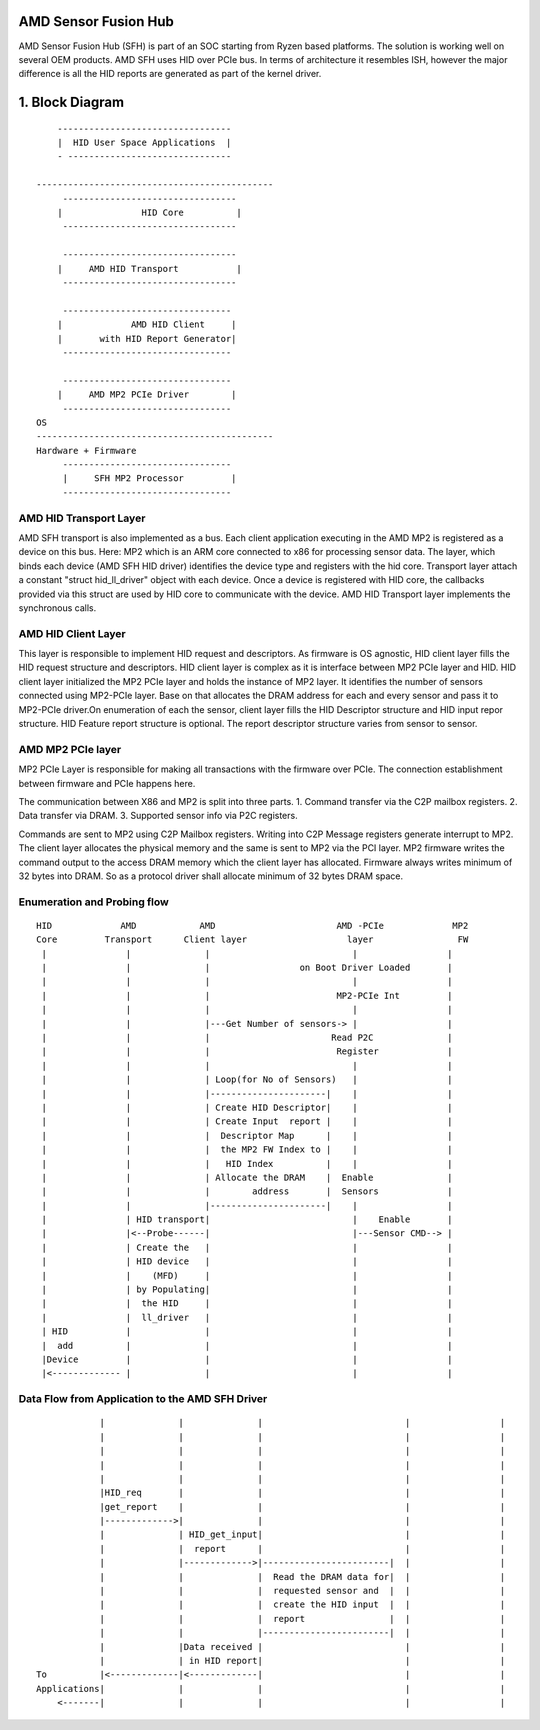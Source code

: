 .. SPDX-License-Identifier: GPL-2.0


AMD Sensor Fusion Hub
=====================
AMD Sensor Fusion Hub (SFH) is part of an SOC starting from Ryzen based platforms.
The solution is working well on several OEM products. AMD SFH uses HID over PCIe bus.
In terms of architecture it resembles ISH, however the major difference is all
the HID reports are generated as part of the kernel driver.

1. Block Diagram
================

::

	---------------------------------
	|  HID User Space Applications  |
	- -------------------------------

    ---------------------------------------------
	 ---------------------------------
	|		HID Core          |
	 ---------------------------------

	 ---------------------------------
	|     AMD HID Transport           |
	 ---------------------------------

	 --------------------------------
	|             AMD HID Client     |
	|	with HID Report Generator|
	 --------------------------------

	 --------------------------------
	|     AMD MP2 PCIe Driver        |
	 --------------------------------
    OS
    ---------------------------------------------
    Hardware + Firmware
         --------------------------------
         |     SFH MP2 Processor         |
         --------------------------------


AMD HID Transport Layer
-----------------------
AMD SFH transport is also implemented as a bus. Each client application executing in the AMD MP2 is
registered as a device on this bus. Here: MP2 which is an ARM core connected to x86 for processing
sensor data. The layer, which binds each device (AMD SFH HID driver) identifies the device type and
registers with the hid core. Transport layer attach a constant "struct hid_ll_driver" object with
each device. Once a device is registered with HID core, the callbacks provided via this struct are
used by HID core to communicate with the device. AMD HID Transport layer implements the synchronous calls.

AMD HID Client Layer
--------------------
This layer is responsible to implement HID request and descriptors. As firmware is OS agnostic, HID
client layer fills the HID request structure and descriptors. HID client layer is complex as it is
interface between MP2 PCIe layer and HID. HID client layer initialized the MP2 PCIe layer and holds
the instance of MP2 layer. It identifies the number of sensors connected using MP2-PCIe layer. Base
on that allocates the DRAM address for each and every sensor and pass it to MP2-PCIe driver.On
enumeration of each the sensor, client layer fills the HID Descriptor structure and HID input repor
structure. HID Feature report structure is optional. The report descriptor structure varies from
sensor to sensor.

AMD MP2 PCIe layer
------------------
MP2 PCIe Layer is responsible for making all transactions with the firmware over PCIe.
The connection establishment between firmware and PCIe happens here.

The communication between X86 and MP2 is split into three parts.
1. Command transfer via the C2P mailbox registers.
2. Data transfer via DRAM.
3. Supported sensor info via P2C registers.

Commands are sent to MP2 using C2P Mailbox registers. Writing into C2P Message registers generate
interrupt to MP2. The client layer allocates the physical memory and the same is sent to MP2 via
the PCI layer. MP2 firmware writes the command output to the access DRAM memory which the client
layer has allocated. Firmware always writes minimum of 32 bytes into DRAM. So as a protocol driver
shall allocate minimum of 32 bytes DRAM space.

Enumeration and Probing flow
----------------------------
::

       HID             AMD            AMD                       AMD -PCIe             MP2
       Core         Transport      Client layer                   layer                FW
        |		|	       |                           |                 |
        |		|              |                 on Boot Driver Loaded       |
        |		|	       |                           |                 |
        |		|	       |                        MP2-PCIe Int         |
        |		|              |			   |                 |
        |		|	       |---Get Number of sensors-> |                 |
        |		|              |                       Read P2C              |
        |		|	       |			Register             |
        |		|              |                           |                 |
        |               |              | Loop(for No of Sensors)   |                 |
        |		|	       |----------------------|    |                 |
        |		|              | Create HID Descriptor|    |                 |
        |		|	       | Create Input  report |    |                 |
        |		|              |  Descriptor Map      |    |                 |
        |		|	       |  the MP2 FW Index to |    |                 |
        |		|              |   HID Index          |    |                 |
        |		|	       | Allocate the DRAM    |  Enable              |
        |		|	       |	address       |  Sensors             |
        |		|              |----------------------|    |                 |
        |		| HID transport|                           |    Enable       |
        |	        |<--Probe------|                           |---Sensor CMD--> |
        |		| Create the   |			   |                 |
        |		| HID device   |                           |                 |
        |               |    (MFD)     |                           |                 |
        |		| by Populating|			   |                 |
        |               |  the HID     |                           |                 |
        |               |  ll_driver   |                           |                 |
        | HID           |	       |			   |                 |
        |  add          |              |                           |                 |
        |Device         |              |                           |                 |
        |<------------- |	       |			   |                 |


Data Flow from Application to the AMD SFH Driver
------------------------------------------------

::

	        |	       |              |	  	 	          |		    |
                |	       |	      |			          |                 |
                |	       |	      |			          |                 |
                |              |              |                           |                 |
                |              |              |                           |                 |
                |HID_req       |              |                           |                 |
                |get_report    |              |                           |                 |
                |------------->|              |                           |                 |
	        |              | HID_get_input|                           |                 |
	        |              |  report      |                           |                 |
	        |              |------------->|------------------------|  |                 |
	        |              |              |  Read the DRAM data for|  |                 |
	        |              |              |  requested sensor and  |  |                 |
	        |              |              |  create the HID input  |  |                 |
	        |              |              |  report                |  |                 |
	        |              |              |------------------------|  |                 |
	        |              |Data received |                           |                 |
	        |              | in HID report|                           |                 |
    To	        |<-------------|<-------------|                           |                 |
    Applications|              |              |                           |                 |
        <-------|              |              |                           |                 |
